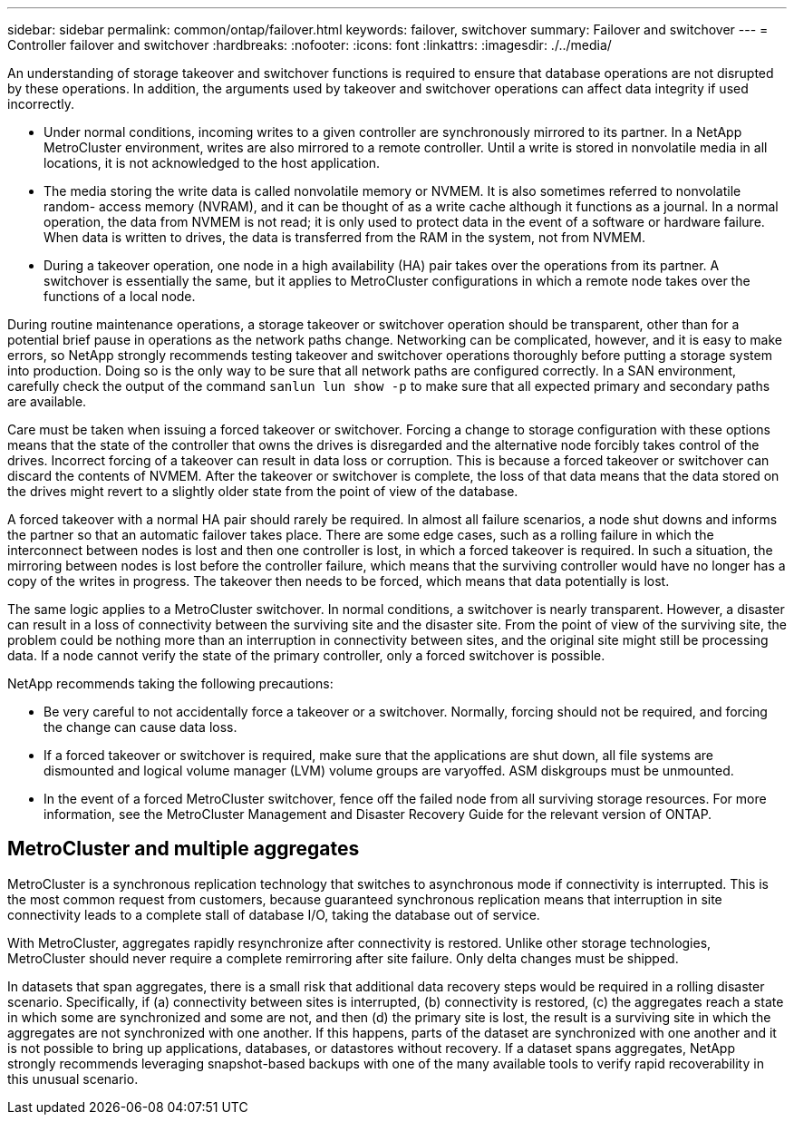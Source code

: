 ---
sidebar: sidebar
permalink: common/ontap/failover.html
keywords: failover, switchover
summary: Failover and switchover
---
= Controller failover and switchover
:hardbreaks:
:nofooter:
:icons: font
:linkattrs:
:imagesdir: ./../media/

[.lead]
An understanding of storage takeover and switchover functions is required to ensure that database operations are not disrupted by these operations. In addition, the arguments used by takeover and switchover operations can affect data integrity if used incorrectly.

* Under normal conditions, incoming writes to a given controller are synchronously mirrored to its partner. In a NetApp MetroCluster environment, writes are also mirrored to a remote controller. Until a write is stored in nonvolatile media in all locations, it is not acknowledged to the host application.
* The media storing the write data is called nonvolatile memory or NVMEM. It is also sometimes referred to nonvolatile random- access memory (NVRAM), and it can be thought of as a write cache although it functions as a journal. In a normal operation, the data from NVMEM is not read; it is only used to protect data in the event of a software or hardware failure. When data is written to drives, the data is transferred from the RAM in the system, not from NVMEM.
* During a takeover operation, one node in a high availability (HA) pair takes over the operations from its partner. A switchover is essentially the same, but it applies to MetroCluster configurations in which a remote node takes over the functions of a local node.

During routine maintenance operations, a storage takeover or switchover operation should be transparent, other than for a potential brief pause in operations as the network paths change. Networking can be complicated, however, and it is easy to make errors, so NetApp strongly recommends testing takeover and switchover operations thoroughly before putting a storage system into production. Doing so is the only way to be sure that all network paths are configured correctly. In a SAN environment, carefully check the output of the command `sanlun lun show -p` to make sure that all expected primary and secondary paths are available.

Care must be taken when issuing a forced takeover or switchover. Forcing a change to storage configuration with these options means that the state of the controller that owns the drives is disregarded and the alternative node forcibly takes control of the drives. Incorrect forcing of a takeover can result in data loss or corruption. This is because a forced takeover or switchover can discard the contents of NVMEM. After the takeover or switchover is complete, the loss of that data means that the data stored on the drives might revert to a slightly older state from the point of view of the database.

A forced takeover with a normal HA pair should rarely be required. In almost all failure scenarios, a node shut downs and informs the partner so that an automatic failover takes place. There are some edge cases, such as a rolling failure in which the interconnect between nodes is lost and then one controller is lost, in which a forced takeover is required. In such a situation, the mirroring between nodes is lost before the controller failure, which means that the surviving controller would have no longer has a copy of the writes in progress. The takeover then needs to be forced, which means that data potentially is lost.

The same logic applies to a MetroCluster switchover. In normal conditions, a switchover is nearly transparent. However, a disaster can result in a loss of connectivity between the surviving site and the disaster site. From the point of view of the surviving site, the problem could be nothing more than an interruption in connectivity between sites, and the original site might still be processing data. If a node cannot verify the state of the primary controller, only a forced switchover is possible.

NetApp recommends taking the following precautions:

* Be very careful to not accidentally force a takeover or a switchover. Normally, forcing should not be required, and forcing the change can cause data loss.
* If a forced takeover or switchover is required, make sure that the applications are shut down, all file systems are dismounted and logical volume manager (LVM) volume groups are varyoffed. ASM diskgroups must be unmounted.
* In the event of a forced MetroCluster switchover, fence off the failed node from all surviving storage resources. For more information, see the MetroCluster Management and Disaster Recovery Guide for the relevant version of ONTAP.

== MetroCluster and multiple aggregates
MetroCluster is a synchronous replication technology that switches to asynchronous mode if connectivity is interrupted. This is the most common request from customers, because guaranteed synchronous replication means that interruption in site connectivity leads to a complete stall of database I/O, taking the database out of service.

With MetroCluster, aggregates rapidly resynchronize after connectivity is restored. Unlike other storage technologies, MetroCluster should never require a complete remirroring after site failure. Only delta changes must be shipped.

In datasets that span aggregates, there is a small risk that additional data recovery steps would be required in a rolling disaster scenario. Specifically, if (a) connectivity between sites is interrupted, (b) connectivity is restored, (c) the aggregates reach a state in which some are synchronized and some are not, and then (d) the primary site is lost, the result is a surviving site in which the aggregates are not synchronized with one another. If this happens, parts of the dataset are synchronized with one another and it is not possible to bring up applications, databases, or datastores without recovery. If a dataset spans aggregates, NetApp strongly recommends leveraging snapshot-based backups with one of the many available tools to verify rapid recoverability in this unusual scenario.